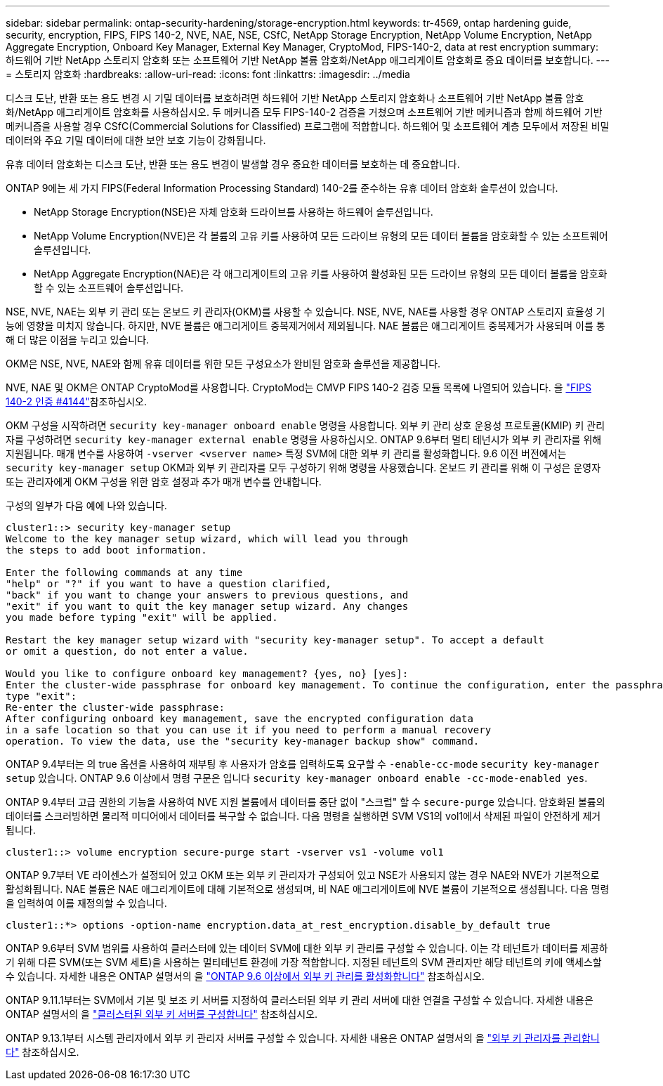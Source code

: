 ---
sidebar: sidebar 
permalink: ontap-security-hardening/storage-encryption.html 
keywords: tr-4569, ontap hardening guide, security, encryption, FIPS, FIPS 140-2, NVE, NAE, NSE, CSfC, NetApp Storage Encryption, NetApp Volume Encryption, NetApp Aggregate Encryption, Onboard Key Manager, External Key Manager, CryptoMod, FIPS-140-2, data at rest encryption 
summary: 하드웨어 기반 NetApp 스토리지 암호화 또는 소프트웨어 기반 NetApp 볼륨 암호화/NetApp 애그리게이트 암호화로 중요 데이터를 보호합니다. 
---
= 스토리지 암호화
:hardbreaks:
:allow-uri-read: 
:icons: font
:linkattrs: 
:imagesdir: ../media


[role="lead"]
디스크 도난, 반환 또는 용도 변경 시 기밀 데이터를 보호하려면 하드웨어 기반 NetApp 스토리지 암호화나 소프트웨어 기반 NetApp 볼륨 암호화/NetApp 애그리게이트 암호화를 사용하십시오. 두 메커니즘 모두 FIPS-140-2 검증을 거쳤으며 소프트웨어 기반 메커니즘과 함께 하드웨어 기반 메커니즘을 사용할 경우 CSfC(Commercial Solutions for Classified) 프로그램에 적합합니다. 하드웨어 및 소프트웨어 계층 모두에서 저장된 비밀 데이터와 주요 기밀 데이터에 대한 보안 보호 기능이 강화됩니다.

유휴 데이터 암호화는 디스크 도난, 반환 또는 용도 변경이 발생할 경우 중요한 데이터를 보호하는 데 중요합니다.

ONTAP 9에는 세 가지 FIPS(Federal Information Processing Standard) 140-2를 준수하는 유휴 데이터 암호화 솔루션이 있습니다.

* NetApp Storage Encryption(NSE)은 자체 암호화 드라이브를 사용하는 하드웨어 솔루션입니다.
* NetApp Volume Encryption(NVE)은 각 볼륨의 고유 키를 사용하여 모든 드라이브 유형의 모든 데이터 볼륨을 암호화할 수 있는 소프트웨어 솔루션입니다.
* NetApp Aggregate Encryption(NAE)은 각 애그리게이트의 고유 키를 사용하여 활성화된 모든 드라이브 유형의 모든 데이터 볼륨을 암호화할 수 있는 소프트웨어 솔루션입니다.


NSE, NVE, NAE는 외부 키 관리 또는 온보드 키 관리자(OKM)를 사용할 수 있습니다. NSE, NVE, NAE를 사용할 경우 ONTAP 스토리지 효율성 기능에 영향을 미치지 않습니다. 하지만, NVE 볼륨은 애그리게이트 중복제거에서 제외됩니다. NAE 볼륨은 애그리게이트 중복제거가 사용되며 이를 통해 더 많은 이점을 누리고 있습니다.

OKM은 NSE, NVE, NAE와 함께 유휴 데이터를 위한 모든 구성요소가 완비된 암호화 솔루션을 제공합니다.

NVE, NAE 및 OKM은 ONTAP CryptoMod를 사용합니다. CryptoMod는 CMVP FIPS 140-2 검증 모듈 목록에 나열되어 있습니다. 을 link:https://csrc.nist.gov/projects/cryptographic-module-validation-program/certificate/4144["FIPS 140-2 인증 #4144"^]참조하십시오.

OKM 구성을 시작하려면 `security key-manager onboard enable` 명령을 사용합니다. 외부 키 관리 상호 운용성 프로토콜(KMIP) 키 관리자를 구성하려면 `security key-manager external enable` 명령을 사용하십시오. ONTAP 9.6부터 멀티 테넌시가 외부 키 관리자를 위해 지원됩니다. 매개 변수를 사용하여 `-vserver <vserver name>` 특정 SVM에 대한 외부 키 관리를 활성화합니다. 9.6 이전 버전에서는 `security key-manager setup` OKM과 외부 키 관리자를 모두 구성하기 위해 명령을 사용했습니다. 온보드 키 관리를 위해 이 구성은 운영자 또는 관리자에게 OKM 구성을 위한 암호 설정과 추가 매개 변수를 안내합니다.

구성의 일부가 다음 예에 나와 있습니다.

[listing]
----
cluster1::> security key-manager setup
Welcome to the key manager setup wizard, which will lead you through
the steps to add boot information.

Enter the following commands at any time
"help" or "?" if you want to have a question clarified,
"back" if you want to change your answers to previous questions, and
"exit" if you want to quit the key manager setup wizard. Any changes
you made before typing "exit" will be applied.

Restart the key manager setup wizard with "security key-manager setup". To accept a default
or omit a question, do not enter a value.

Would you like to configure onboard key management? {yes, no} [yes]:
Enter the cluster-wide passphrase for onboard key management. To continue the configuration, enter the passphrase, otherwise
type "exit":
Re-enter the cluster-wide passphrase:
After configuring onboard key management, save the encrypted configuration data
in a safe location so that you can use it if you need to perform a manual recovery
operation. To view the data, use the "security key-manager backup show" command.
----
ONTAP 9.4부터는 의 true 옵션을 사용하여 재부팅 후 사용자가 암호를 입력하도록 요구할 수 `-enable-cc-mode` `security key-manager setup` 있습니다. ONTAP 9.6 이상에서 명령 구문은 입니다 `security key-manager onboard enable -cc-mode-enabled yes`.

ONTAP 9.4부터 고급 권한의 기능을 사용하여 NVE 지원 볼륨에서 데이터를 중단 없이 "스크럽" 할 수 `secure-purge` 있습니다. 암호화된 볼륨의 데이터를 스크러빙하면 물리적 미디어에서 데이터를 복구할 수 없습니다. 다음 명령을 실행하면 SVM VS1의 vol1에서 삭제된 파일이 안전하게 제거됩니다.

[listing]
----
cluster1::> volume encryption secure-purge start -vserver vs1 -volume vol1
----
ONTAP 9.7부터 VE 라이센스가 설정되어 있고 OKM 또는 외부 키 관리자가 구성되어 있고 NSE가 사용되지 않는 경우 NAE와 NVE가 기본적으로 활성화됩니다. NAE 볼륨은 NAE 애그리게이트에 대해 기본적으로 생성되며, 비 NAE 애그리게이트에 NVE 볼륨이 기본적으로 생성됩니다. 다음 명령을 입력하여 이를 재정의할 수 있습니다.

[listing]
----
cluster1::*> options -option-name encryption.data_at_rest_encryption.disable_by_default true
----
ONTAP 9.6부터 SVM 범위를 사용하여 클러스터에 있는 데이터 SVM에 대한 외부 키 관리를 구성할 수 있습니다. 이는 각 테넌트가 데이터를 제공하기 위해 다른 SVM(또는 SVM 세트)을 사용하는 멀티테넌트 환경에 가장 적합합니다. 지정된 테넌트의 SVM 관리자만 해당 테넌트의 키에 액세스할 수 있습니다. 자세한 내용은 ONTAP 설명서의 을 link:https://docs.netapp.com/us-en/ontap/encryption-at-rest/enable-external-key-management-96-later-nve-task.html["ONTAP 9.6 이상에서 외부 키 관리를 활성화합니다"] 참조하십시오.

ONTAP 9.11.1부터는 SVM에서 기본 및 보조 키 서버를 지정하여 클러스터된 외부 키 관리 서버에 대한 연결을 구성할 수 있습니다. 자세한 내용은 ONTAP 설명서의 을 link:https://docs.netapp.com/us-en/ontap/encryption-at-rest/configure-cluster-key-server-task.html["클러스터된 외부 키 서버를 구성합니다"] 참조하십시오.

ONTAP 9.13.1부터 시스템 관리자에서 외부 키 관리자 서버를 구성할 수 있습니다. 자세한 내용은 ONTAP 설명서의 을 link:https://docs.netapp.com/us-en/ontap/encryption-at-rest/manage-external-key-managers-sm-task.html["외부 키 관리자를 관리합니다"] 참조하십시오.

